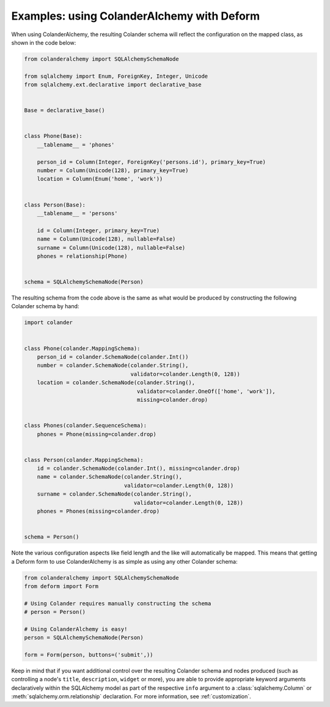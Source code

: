 .. _deform:

Examples: using ColanderAlchemy with Deform
===========================================

When using ColanderAlchemy, the resulting Colander schema will
reflect the configuration on the mapped class, as shown in the code below:

.. code-block:: python

    from colanderalchemy import SQLAlchemySchemaNode

    from sqlalchemy import Enum, ForeignKey, Integer, Unicode
    from sqlalchemy.ext.declarative import declarative_base


    Base = declarative_base()


    class Phone(Base):
        __tablename__ = 'phones'

        person_id = Column(Integer, ForeignKey('persons.id'), primary_key=True)
        number = Column(Unicode(128), primary_key=True)
        location = Column(Enum('home', 'work'))


    class Person(Base):
        __tablename__ = 'persons'

        id = Column(Integer, primary_key=True)
        name = Column(Unicode(128), nullable=False)
        surname = Column(Unicode(128), nullable=False)
        phones = relationship(Phone)


    schema = SQLAlchemySchemaNode(Person)

The resulting schema from the code above is the same as what would
be produced by constructing the following Colander schema by hand:

.. code-block:: python

    import colander


    class Phone(colander.MappingSchema):
        person_id = colander.SchemaNode(colander.Int())
        number = colander.SchemaNode(colander.String(),
                                     validator=colander.Length(0, 128))
        location = colander.SchemaNode(colander.String(),
                                       validator=colander.OneOf(['home', 'work']),
                                       missing=colander.drop)


    class Phones(colander.SequenceSchema):
        phones = Phone(missing=colander.drop)


    class Person(colander.MappingSchema):
        id = colander.SchemaNode(colander.Int(), missing=colander.drop)
        name = colander.SchemaNode(colander.String(),
                                   validator=colander.Length(0, 128))
        surname = colander.SchemaNode(colander.String(),
                                      validator=colander.Length(0, 128))
        phones = Phones(missing=colander.drop)


    schema = Person()

Note the various configuration aspects like field length and the like
will automatically be mapped. This means that getting a Deform form
to use ColanderAlchemy is as simple as using any other Colander
schema:

.. code-block:: python

    from colanderalchemy import SQLAlchemySchemaNode
    from deform import Form

    # Using Colander requires manually constructing the schema
    # person = Person()

    # Using ColanderAlchemy is easy!
    person = SQLAlchemySchemaNode(Person)

    form = Form(person, buttons=('submit',))

Keep in mind that if you want additional control over the resulting
Colander schema and nodes produced (such as controlling a node's
``title``, ``description``, ``widget`` or more), you are able to provide
appropriate keyword arguments declaratively within the SQLAlchemy model
as part of the respective ``info`` argument to a
:class:`sqlalchemy.Column` or :meth:`sqlalchemy.orm.relationship`
declaration. For more information, see :ref:`customization`.

